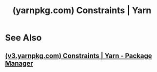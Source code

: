:PROPERTIES:
:ID:       cb896ec5-f32c-41d5-9905-4bdd839d23be
:ROAM_REFS: https://yarnpkg.com/features/constraints
:END:
#+title: (yarnpkg.com) Constraints | Yarn
#+filetags: :documentation:javascript:software:website:

#+begin_quote
  * Constraints

  info

  This page documents the new JavaScript-based constraints.  The older constraints, based on Prolog, are still supported but should be considered deprecated.  Their documentation can be found [[https://v3.yarnpkg.com/features/constraints][here]].

  ** Overview

  Constraints allow enforcement of rules across [[https://yarnpkg.com/features/workspaces][workspace]] packages.  For example, these rules might include the following:

  - Ensuring the same version of dependencies across packages.
  - Prohibiting the use of specific dependencies in packages.
#+end_quote
* See Also
** [[id:01f1c5ba-c7e1-4b30-9266-40e5d74853ab][(v3.yarnpkg.com) Constraints | Yarn - Package Manager]]
